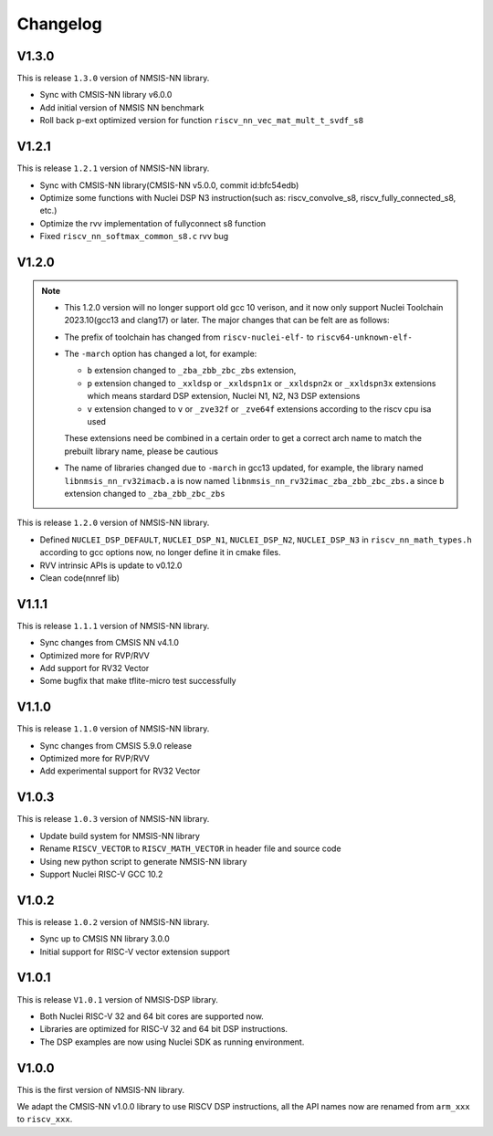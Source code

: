 .. nn_changelog:

Changelog
=========

V1.3.0
------

This is release ``1.3.0`` version of NMSIS-NN library.

* Sync with CMSIS-NN library v6.0.0
* Add initial version of NMSIS NN benchmark
* Roll back p-ext optimized version for function ``riscv_nn_vec_mat_mult_t_svdf_s8``

V1.2.1
------

This is release ``1.2.1`` version of NMSIS-NN library.

* Sync with CMSIS-NN library(CMSIS-NN v5.0.0, commit id:bfc54edb)
* Optimize some functions with Nuclei DSP N3 instruction(such as: riscv_convolve_s8, riscv_fully_connected_s8, etc.)
* Optimize the rvv implementation of fullyconnect s8 function
* Fixed ``riscv_nn_softmax_common_s8.c`` rvv bug

V1.2.0
------

.. note::

    - This 1.2.0 version will no longer support old gcc 10 verison, and it now only support Nuclei Toolchain
      2023.10(gcc13 and clang17) or later. The major changes that can be felt are as follows:

    - The prefix of toolchain has changed from ``riscv-nuclei-elf-`` to ``riscv64-unknown-elf-``
    - The ``-march`` option has changed a lot, for example:

      - ``b`` extension changed to ``_zba_zbb_zbc_zbs`` extension,
      - ``p`` extension changed to ``_xxldsp`` or ``_xxldspn1x`` or ``_xxldspn2x`` or ``_xxldspn3x`` extensions which means
        stardard DSP extension, Nuclei N1, N2, N3 DSP extensions
      - ``v`` extension changed to ``v`` or ``_zve32f`` or ``_zve64f`` extensions according to the riscv cpu isa used

      These extensions need be combined in a certain order to get a correct arch name to match the prebuilt library name, please be cautious

    - The name of libraries changed due to ``-march`` in gcc13 updated, for example, the library named ``libnmsis_nn_rv32imacb.a`` is now named
      ``libnmsis_nn_rv32imac_zba_zbb_zbc_zbs.a`` since ``b`` extension changed to ``_zba_zbb_zbc_zbs``

This is release ``1.2.0`` version of NMSIS-NN library.

* Defined ``NUCLEI_DSP_DEFAULT``, ``NUCLEI_DSP_N1``, ``NUCLEI_DSP_N2``, ``NUCLEI_DSP_N3`` in ``riscv_nn_math_types.h``
  according to gcc options now, no longer define it in cmake files.
* RVV intrinsic APIs is update to v0.12.0
* Clean code(nnref lib)

V1.1.1
------

This is release ``1.1.1`` version of NMSIS-NN library.

* Sync changes from CMSIS NN v4.1.0
* Optimized more for RVP/RVV
* Add support for RV32 Vector
* Some bugfix that make tflite-micro test successfully

V1.1.0
------

This is release ``1.1.0`` version of NMSIS-NN library.

* Sync changes from CMSIS 5.9.0 release
* Optimized more for RVP/RVV
* Add experimental support for RV32 Vector

V1.0.3
------

This is release ``1.0.3`` version of NMSIS-NN library.

* Update build system for NMSIS-NN library
* Rename ``RISCV_VECTOR`` to ``RISCV_MATH_VECTOR`` in header file and source code
* Using new python script to generate NMSIS-NN library
* Support Nuclei RISC-V GCC 10.2

V1.0.2
------

This is release ``1.0.2`` version of NMSIS-NN library.

* Sync up to CMSIS NN library 3.0.0
* Initial support for RISC-V  vector extension support


V1.0.1
------

This is release ``V1.0.1`` version of NMSIS-DSP library.

* Both Nuclei RISC-V 32 and 64 bit cores are supported now.
* Libraries are optimized for RISC-V 32 and 64 bit DSP instructions.
* The DSP examples are now using Nuclei SDK as running environment.


V1.0.0
------

This is the first version of NMSIS-NN library.

We adapt the CMSIS-NN v1.0.0 library to use RISCV DSP instructions, all the API names now are renamed from ``arm_xxx`` to ``riscv_xxx``.
